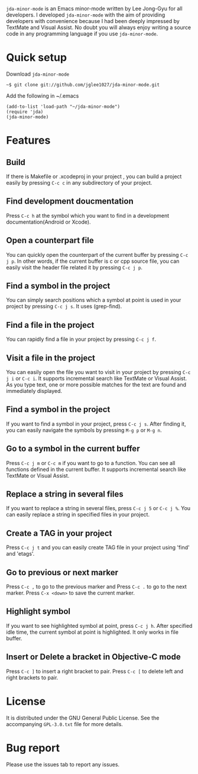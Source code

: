 =jda-minor-mode= is an Emacs minor-mode written by Lee Jong-Gyu for
all developers.  I developed =jda-minor-mode= with the aim of
providing developers with convenience because I had been deeply
impressed by TextMate and Visual Assist.  No doubt you will always
enjoy writing a source code in any programming language if you use
=jda-minor-mode=.

* Quick setup
  Download =jda-minor-mode=
  : ~$ git clone git://github.com/jglee1027/jda-minor-mode.git

  Add the following in ~/.emacs
  : (add-to-list 'load-path "~/jda-minor-mode")
  : (require 'jda)
  : (jda-minor-mode)

* Features
** Build
   If there is Makefile or .xcodeproj in your project , you can build
   a project easily by pressing =C-c c= in any subdirectory of your
   project.

** Find development doucmentation
   Press =C-c h= at the symbol which you want to find in a development
   documentation(Android or Xcode).

** Open a counterpart file
   You can quickly open the counterpart of the current buffer by
   pressing =C-c j p=. In other words, if the current buffer is c or
   cpp source file, you can easily visit the header file related it by
   pressing =C-c j p=.

** Find a symbol in the project
   You can simply search positions which a symbol at point is used in
   your project by pressing =C-c j s=. It uses (grep-find).

** Find a file in the project
   You can rapidly find a file in your project by pressing =C-c j f=.

** Visit a file in the project
   You can easily open the file you want to visit in your project by
   pressing =C-c j i= or =C-c i=. It supports incremental search like
   TextMate or Visual Assist. As you type text, one or more possible
   matches for the text are found and immediately displayed.

** Find a symbol in the project
   If you want to find a symbol in your project, press =C-c j s=.
   After finding it, you can easily navigate the symbols by pressing
   =M-g p= or =M-g n=.
   
** Go to a symbol in the current buffer
   Press =C-c j m= or =C-c m= if you want to go to a function. You can
   see all functions defined in the current buffer. It supports
   incremental search like TextMate or Visual Assist.

** Replace a string in several files
   If you want to replace a string in several files, press =C-c j 5=
   or =C-c j %=. You can easily replace a string in specified files in
   your project.

** Create a TAG in your project
   Press =C-c j t= and you can easily create TAG file in your project
   using 'find' and 'etags'.
   
** Go to previous or next marker
   Press =C-c ,= to go to the previous marker and Press =C-c .= to go
   to the next marker.
   Press =C-x <down>= to save the current marker.
   
** Highlight symbol
   If you want to see highlighted symbol at point, press =C-c j h=.
   After specified idle time, the current symbol at point is
   highlighted.  It only works in file buffer.
   
** Insert or Delete a bracket in Objective-C mode
   Press =C-c ]= to insert a right bracket to pair.
   Press =C-c [= to delete left and right brackets to pair.
   
* License
  It is distributed under the GNU General Public License.
  See the accompanying =GPL-3.0.txt= file for more details.

* Bug report
  Please use the issues tab to report any issues.
